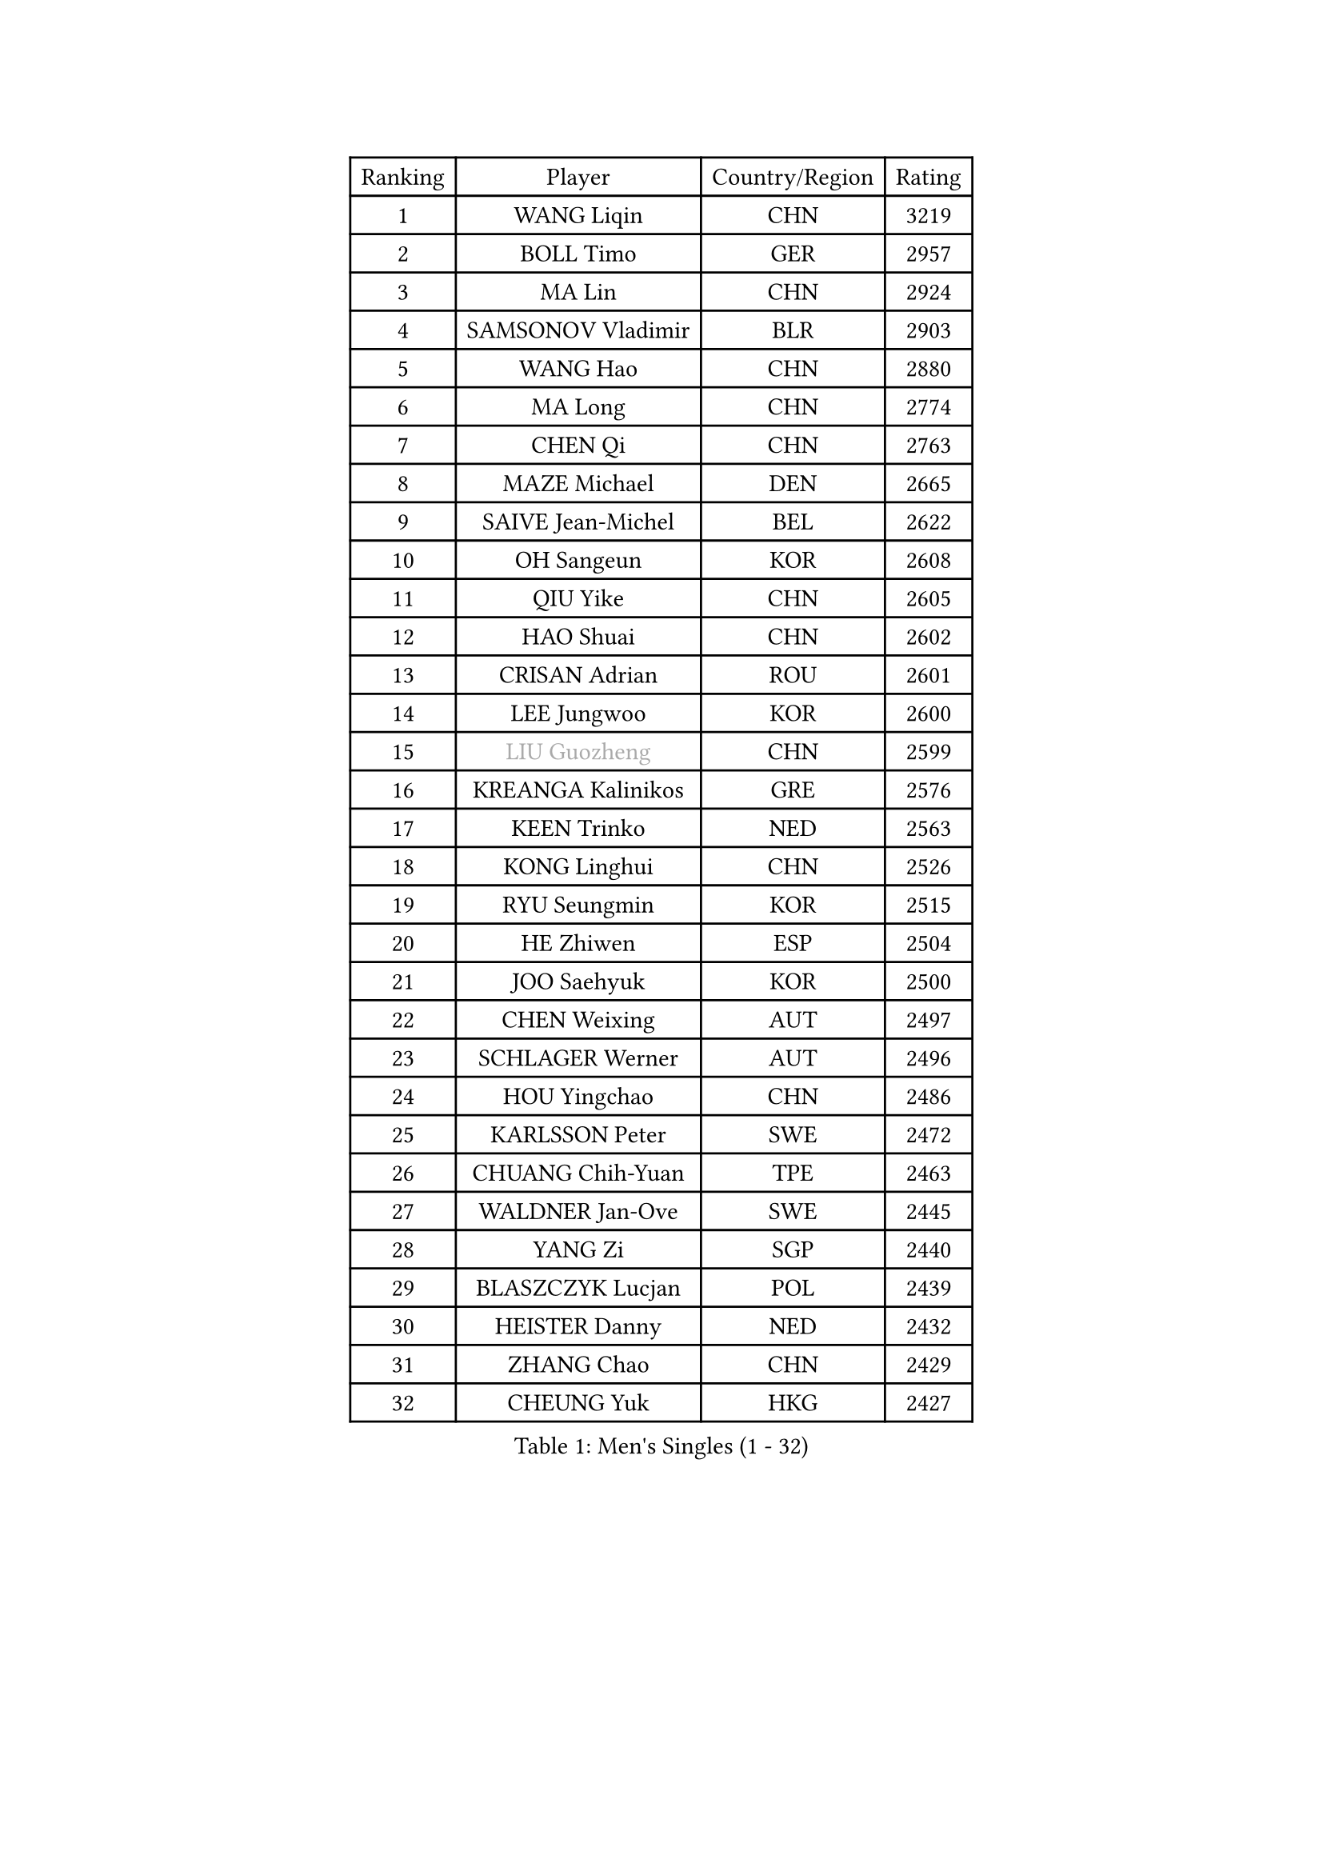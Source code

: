 
#set text(font: ("Courier New", "NSimSun"))
#figure(
  caption: "Men's Singles (1 - 32)",
    table(
      columns: 4,
      [Ranking], [Player], [Country/Region], [Rating],
      [1], [WANG Liqin], [CHN], [3219],
      [2], [BOLL Timo], [GER], [2957],
      [3], [MA Lin], [CHN], [2924],
      [4], [SAMSONOV Vladimir], [BLR], [2903],
      [5], [WANG Hao], [CHN], [2880],
      [6], [MA Long], [CHN], [2774],
      [7], [CHEN Qi], [CHN], [2763],
      [8], [MAZE Michael], [DEN], [2665],
      [9], [SAIVE Jean-Michel], [BEL], [2622],
      [10], [OH Sangeun], [KOR], [2608],
      [11], [QIU Yike], [CHN], [2605],
      [12], [HAO Shuai], [CHN], [2602],
      [13], [CRISAN Adrian], [ROU], [2601],
      [14], [LEE Jungwoo], [KOR], [2600],
      [15], [#text(gray, "LIU Guozheng")], [CHN], [2599],
      [16], [KREANGA Kalinikos], [GRE], [2576],
      [17], [KEEN Trinko], [NED], [2563],
      [18], [KONG Linghui], [CHN], [2526],
      [19], [RYU Seungmin], [KOR], [2515],
      [20], [HE Zhiwen], [ESP], [2504],
      [21], [JOO Saehyuk], [KOR], [2500],
      [22], [CHEN Weixing], [AUT], [2497],
      [23], [SCHLAGER Werner], [AUT], [2496],
      [24], [HOU Yingchao], [CHN], [2486],
      [25], [KARLSSON Peter], [SWE], [2472],
      [26], [CHUANG Chih-Yuan], [TPE], [2463],
      [27], [WALDNER Jan-Ove], [SWE], [2445],
      [28], [YANG Zi], [SGP], [2440],
      [29], [BLASZCZYK Lucjan], [POL], [2439],
      [30], [HEISTER Danny], [NED], [2432],
      [31], [ZHANG Chao], [CHN], [2429],
      [32], [CHEUNG Yuk], [HKG], [2427],
    )
  )#pagebreak()

#set text(font: ("Courier New", "NSimSun"))
#figure(
  caption: "Men's Singles (33 - 64)",
    table(
      columns: 4,
      [Ranking], [Player], [Country/Region], [Rating],
      [33], [MA Wenge], [CHN], [2423],
      [34], [BENTSEN Allan], [DEN], [2412],
      [35], [CHIANG Hung-Chieh], [TPE], [2401],
      [36], [KARAKASEVIC Aleksandar], [SRB], [2396],
      [37], [GIONIS Panagiotis], [GRE], [2389],
      [38], [PRIMORAC Zoran], [CRO], [2389],
      [39], [FEJER-KONNERTH Zoltan], [GER], [2387],
      [40], [LI Hu], [SGP], [2383],
      [41], [KO Lai Chak], [HKG], [2374],
      [42], [PERSSON Jorgen], [SWE], [2367],
      [43], [LI Ching], [HKG], [2367],
      [44], [ROSSKOPF Jorg], [GER], [2353],
      [45], [TAN Ruiwu], [CRO], [2350],
      [46], [CHILA Patrick], [FRA], [2346],
      [47], [XU Xin], [CHN], [2345],
      [48], [GAO Ning], [SGP], [2340],
      [49], [CHIANG Peng-Lung], [TPE], [2337],
      [50], [SHMYREV Maxim], [RUS], [2335],
      [51], [MONRAD Martin], [DEN], [2333],
      [52], [LIN Ju], [DOM], [2330],
      [53], [OLEJNIK Martin], [CZE], [2330],
      [54], [PLACHY Josef], [CZE], [2327],
      [55], [FRANZ Peter], [GER], [2319],
      [56], [ELOI Damien], [FRA], [2303],
      [57], [KORBEL Petr], [CZE], [2297],
      [58], [GRUJIC Slobodan], [SRB], [2297],
      [59], [MIZUTANI Jun], [JPN], [2290],
      [60], [RI Chol Guk], [PRK], [2285],
      [61], [KEINATH Thomas], [SVK], [2279],
      [62], [TANG Peng], [HKG], [2267],
      [63], [TRUKSA Jaromir], [SVK], [2264],
      [64], [ZENG Cem], [TUR], [2264],
    )
  )#pagebreak()

#set text(font: ("Courier New", "NSimSun"))
#figure(
  caption: "Men's Singles (65 - 96)",
    table(
      columns: 4,
      [Ranking], [Player], [Country/Region], [Rating],
      [65], [WANG Zengyi], [POL], [2261],
      [66], [STEGER Bastian], [GER], [2259],
      [67], [YOSHIDA Kaii], [JPN], [2247],
      [68], [LIM Jaehyun], [KOR], [2242],
      [69], [WOSIK Torben], [GER], [2238],
      [70], [XU Hui], [CHN], [2234],
      [71], [SUSS Christian], [GER], [2234],
      [72], [FENG Zhe], [BUL], [2230],
      [73], [CHTCHETININE Evgueni], [BLR], [2227],
      [74], [KUSINSKI Marcin], [POL], [2223],
      [75], [LIU Song], [ARG], [2219],
      [76], [ZHANG Jike], [CHN], [2218],
      [77], [TOSIC Roko], [CRO], [2213],
      [78], [LEGOUT Christophe], [FRA], [2212],
      [79], [SUCH Bartosz], [POL], [2210],
      [80], [MAZUNOV Dmitry], [RUS], [2208],
      [81], [KISHIKAWA Seiya], [JPN], [2204],
      [82], [SHAN Mingjie], [CHN], [2201],
      [83], [PAVELKA Tomas], [CZE], [2201],
      [84], [MATSUSHITA Koji], [JPN], [2192],
      [85], [HOYAMA Hugo], [BRA], [2190],
      [86], [SMIRNOV Alexey], [RUS], [2185],
      [87], [LEUNG Chu Yan], [HKG], [2180],
      [88], [GERELL Par], [SWE], [2178],
      [89], [DIDUKH Oleksandr], [UKR], [2173],
      [90], [BOBILLIER Loic], [FRA], [2171],
      [91], [VYBORNY Richard], [CZE], [2169],
      [92], [YANG Min], [ITA], [2165],
      [93], [TRAN Tuan Quynh], [VIE], [2155],
      [94], [ERLANDSEN Geir], [NOR], [2155],
      [95], [JOVER Sebastien], [FRA], [2142],
      [96], [SEREDA Peter], [SVK], [2139],
    )
  )#pagebreak()

#set text(font: ("Courier New", "NSimSun"))
#figure(
  caption: "Men's Singles (97 - 128)",
    table(
      columns: 4,
      [Ranking], [Player], [Country/Region], [Rating],
      [97], [TORIOLA Segun], [NGR], [2137],
      [98], [JIANG Weizhong], [CRO], [2136],
      [99], [#text(gray, "KRZESZEWSKI Tomasz")], [POL], [2134],
      [100], [KUZMIN Fedor], [RUS], [2130],
      [101], [GARDOS Robert], [AUT], [2130],
      [102], [TOKIC Bojan], [SLO], [2130],
      [103], [JAKAB Janos], [HUN], [2122],
      [104], [SAIVE Philippe], [BEL], [2121],
      [105], [HAKANSSON Fredrik], [SWE], [2118],
      [106], [VOZICKY Bohumil], [CZE], [2116],
      [107], [CHO Eonrae], [KOR], [2113],
      [108], [FAZEKAS Peter], [HUN], [2111],
      [109], [PISTEJ Lubomir], [SVK], [2109],
      [110], [#text(gray, "COOKE Alan")], [ENG], [2107],
      [111], [YOON Jaeyoung], [KOR], [2102],
      [112], [ZHOU Bin], [CHN], [2102],
      [113], [FILIMON Andrei], [ROU], [2101],
      [114], [CHOI Hyunjin], [KOR], [2101],
      [115], [LO Dany], [FRA], [2099],
      [116], [CHO Jihoon], [KOR], [2099],
      [117], [KIM Hyok Bong], [PRK], [2095],
      [118], [SKACHKOV Kirill], [RUS], [2083],
      [119], [ZHANG Wilson], [CAN], [2080],
      [120], [FREITAS Marcos], [POR], [2080],
      [121], [VAINULA Vallot], [EST], [2080],
      [122], [KOSTAL Radek], [CZE], [2080],
      [123], [STEPHENSEN Gudmundur], [ISL], [2078],
      [124], [ILLAS Erik], [SVK], [2077],
      [125], [LEE Jungsam], [KOR], [2076],
      [126], [OVTCHAROV Dimitrij], [GER], [2071],
      [127], [SEO Dongchul], [KOR], [2070],
      [128], [GUO Jinhao], [CHN], [2070],
    )
  )